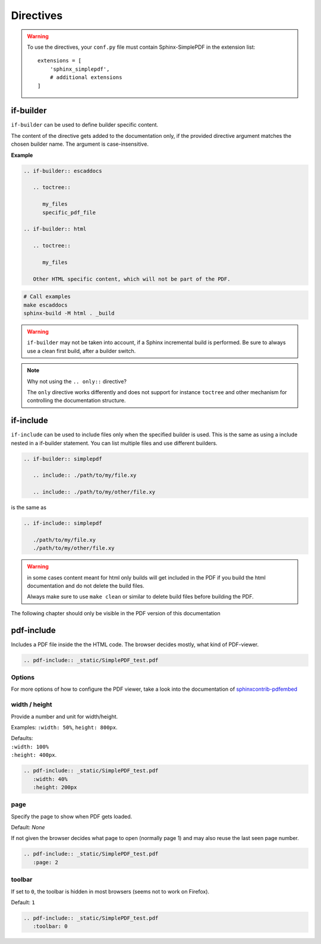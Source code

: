 .. _directives:

Directives
==========

.. warning::

   To use the directives, your ``conf.py`` file must contain Sphinx-SimplePDF in the extension list::

       extensions = [
           'sphinx_simplepdf',
           # additional extensions
       ]



.. _if-builder:

if-builder
----------

``if-builder`` can be used to define builder specific content.

The content of the directive gets added to the documentation only, if the provided directive argument matches the
chosen builder name. The argument is case-insensitive.

**Example**

.. code-block:: rst

   .. if-builder:: escaddocs

      .. toctree::

         my_files
         specific_pdf_file

   .. if-builder:: html

      .. toctree::

         my_files

      Other HTML specific content, which will not be part of the PDF.

.. code-block:: bash

   # Call examples
   make escaddocs
   sphinx-build -M html . _build

.. warning::

   ``if-builder`` may not be taken into account, if a Sphinx incremental build is performed.
   Be sure to always use a clean first build, after a builder switch.

.. note:: Why not using the ``.. only::`` directive?

   The ``only`` directive works differently and does not support for instance ``toctree`` and other mechanism for
   controlling the documentation structure.

.. _if-include:

if-include
----------

``if-include`` can be used to include files only when the specified builder is used. This is the same as using a
include nested in a if-builder statement. You can list multiple files and use different builders.

.. code-block:: rst
   
   .. if-builder:: simplepdf

      .. include:: ./path/to/my/file.xy

      .. include:: ./path/to/my/other/file.xy


is the same as

.. code-block:: rst
   
   .. if-include:: simplepdf 
      
      ./path/to/my/file.xy
      ./path/to/my/other/file.xy

.. warning::
   in some cases content meant for html only builds will get included in the PDF if you build the html documentation
   and do not delete the build files.

   Always make sure to use ``make clean`` or similar to delete build files before building the PDF.


The following chapter should only be visible in the PDF version of this documentation

.. if-include:: simplepdf  

   ./if_pdf_include.rst

.. _pdf-include:

pdf-include
-----------
Includes a PDF file inside the the HTML code.
The browser decides mostly, what kind of PDF-viewer.


.. code-block:: rst

   .. pdf-include:: _static/SimplePDF_test.pdf


.. pdf-include:: _static/SimplePDF_test.pdf


Options
~~~~~~~

.. contents::
   :local:

For more options of how to configure the PDF viewer, take a look into the documentation of
`sphinxcontrib-pdfembed <https://github.com/SuperKogito/sphinxcontrib-pdfembed#parameters>`_

width / height
~~~~~~~~~~~~~~
Provide a number and unit for width/height.

Examples: ``:width: 50%``, ``height: 800px``.

| Defaults:
| ``:width: 100%``
| ``:height: 400px``.

.. code-block:: rst

   .. pdf-include:: _static/SimplePDF_test.pdf
      :width: 40%
      :height: 200px


.. pdf-include:: _static/SimplePDF_test.pdf
   :width: 40%
   :height: 200px

page
~~~~
Specify the page to show when PDF gets loaded.

Default: `None`

If not given the browser decides what page to open (normally page 1) and may also reuse the last seen page number.

.. code-block:: rst

   .. pdf-include:: _static/SimplePDF_test.pdf
      :page: 2


.. pdf-include:: _static/SimplePDF_test.pdf
   :page: 2


toolbar
~~~~~~~
If set to ``0``, the toolbar is hidden in most browsers (seems not to work on Firefox).

Default: ``1``


.. code-block:: rst

   .. pdf-include:: _static/SimplePDF_test.pdf
      :toolbar: 0


.. pdf-include:: _static/SimplePDF_test.pdf
   :toolbar: 0
